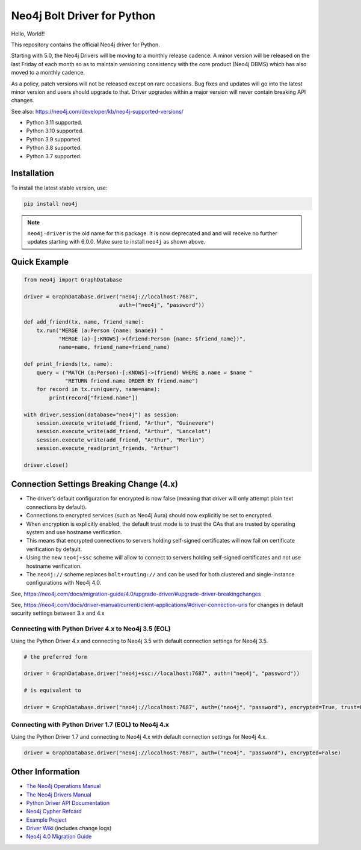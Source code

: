 ****************************
Neo4j Bolt Driver for Python
****************************

Hello, World!!

This repository contains the official Neo4j driver for Python.

Starting with 5.0, the Neo4j Drivers will be moving to a monthly release
cadence. A minor version will be released on the last Friday of each month so
as to maintain versioning consistency with the core product (Neo4j DBMS) which
has also moved to a monthly cadence.

As a policy, patch versions will not be released except on rare occasions. Bug
fixes and updates will go into the latest minor version and users should
upgrade to that. Driver upgrades within a major version will never contain
breaking API changes.

See also: https://neo4j.com/developer/kb/neo4j-supported-versions/

+ Python 3.11 supported.
+ Python 3.10 supported.
+ Python 3.9 supported.
+ Python 3.8 supported.
+ Python 3.7 supported.


Installation
============

To install the latest stable version, use:

.. code:: bash

    pip install neo4j


.. TODO: 7.0 - remove this note

.. note::

    ``neo4j-driver`` is the old name for this package. It is now deprecated and
    and will receive no further updates starting with 6.0.0. Make sure to
    install ``neo4j`` as shown above.


Quick Example
=============

.. code-block:: python

    from neo4j import GraphDatabase

    driver = GraphDatabase.driver("neo4j://localhost:7687",
                                  auth=("neo4j", "password"))

    def add_friend(tx, name, friend_name):
        tx.run("MERGE (a:Person {name: $name}) "
               "MERGE (a)-[:KNOWS]->(friend:Person {name: $friend_name})",
               name=name, friend_name=friend_name)

    def print_friends(tx, name):
        query = ("MATCH (a:Person)-[:KNOWS]->(friend) WHERE a.name = $name "
                 "RETURN friend.name ORDER BY friend.name")
        for record in tx.run(query, name=name):
            print(record["friend.name"])

    with driver.session(database="neo4j") as session:
        session.execute_write(add_friend, "Arthur", "Guinevere")
        session.execute_write(add_friend, "Arthur", "Lancelot")
        session.execute_write(add_friend, "Arthur", "Merlin")
        session.execute_read(print_friends, "Arthur")

    driver.close()


Connection Settings Breaking Change (4.x)
=========================================

+ The driver’s default configuration for encrypted is now false
  (meaning that driver will only attempt plain text connections by default).

+ Connections to encrypted services (such as Neo4j Aura) should now explicitly
  be set to encrypted.

+ When encryption is explicitly enabled, the default trust mode is to trust the
  CAs that are trusted by operating system and use hostname verification.

+ This means that encrypted connections to servers holding self-signed
  certificates will now fail on certificate verification by default.

+ Using the new ``neo4j+ssc`` scheme will allow to connect to servers holding self-signed certificates and not use hostname verification.

+ The ``neo4j://`` scheme replaces ``bolt+routing://`` and can be used for both clustered and single-instance configurations with Neo4j 4.0.



See, https://neo4j.com/docs/migration-guide/4.0/upgrade-driver/#upgrade-driver-breakingchanges


See, https://neo4j.com/docs/driver-manual/current/client-applications/#driver-connection-uris for changes in default security settings between 3.x and 4.x


Connecting with Python Driver 4.x to Neo4j 3.5 (EOL)
----------------------------------------------------

Using the Python Driver 4.x and connecting to Neo4j 3.5 with default connection settings for Neo4j 3.5.

.. code-block:: python

    # the preferred form

    driver = GraphDatabase.driver("neo4j+ssc://localhost:7687", auth=("neo4j", "password"))

    # is equivalent to

    driver = GraphDatabase.driver("neo4j://localhost:7687", auth=("neo4j", "password"), encrypted=True, trust=False)


Connecting with Python Driver 1.7 (EOL) to Neo4j 4.x
----------------------------------------------------

Using the Python Driver 1.7 and connecting to Neo4j 4.x with default connection settings for Neo4j 4.x.

.. code-block:: python

    driver = GraphDatabase.driver("neo4j://localhost:7687", auth=("neo4j", "password"), encrypted=False)


Other Information
=================

* `The Neo4j Operations Manual`_
* `The Neo4j Drivers Manual`_
* `Python Driver API Documentation`_
* `Neo4j Cypher Refcard`_
* `Example Project`_
* `Driver Wiki`_ (includes change logs)
* `Neo4j 4.0 Migration Guide`_

.. _`The Neo4j Operations Manual`: https://neo4j.com/docs/operations-manual/current/
.. _`The Neo4j Drivers Manual`: https://neo4j.com/docs/driver-manual/current/
.. _`Python Driver API Documentation`: https://neo4j.com/docs/api/python-driver/current/
.. _`Neo4j Cypher Refcard`: https://neo4j.com/docs/cypher-refcard/current/
.. _`Example Project`: https://github.com/neo4j-examples/movies-python-bolt
.. _`Driver Wiki`: https://github.com/neo4j/neo4j-python-driver/wiki
.. _`Neo4j 4.0 Migration Guide`: https://neo4j.com/docs/migration-guide/4.0/

